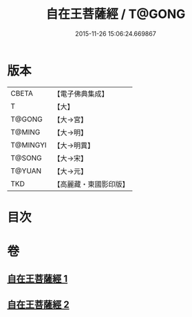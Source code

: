 #+TITLE: 自在王菩薩經 / T@GONG
#+DATE: 2015-11-26 15:06:24.669867
* 版本
 |     CBETA|【電子佛典集成】|
 |         T|【大】     |
 |    T@GONG|【大→宮】   |
 |    T@MING|【大→明】   |
 |  T@MINGYI|【大→明異】  |
 |    T@SONG|【大→宋】   |
 |    T@YUAN|【大→元】   |
 |       TKD|【高麗藏・東國影印版】|

* 目次
* 卷
** [[file:KR6h0029_001.txt][自在王菩薩經 1]]
** [[file:KR6h0029_002.txt][自在王菩薩經 2]]
